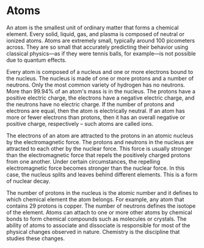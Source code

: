 * Atoms
  :PROPERTIES:
  :CUSTOM_ID: atoms
  :END:

An atom is the smallest unit of ordinary matter that forms a chemical
element. Every solid, liquid, gas, and plasma is composed of neutral or
ionized atoms. Atoms are extremely small, typically around 100
picometers across. They are so small that accurately predicting their
behavior using classical physics---as if they were tennis balls, for
example---is not possible due to quantum effects.

Every atom is composed of a nucleus and one or more electrons bound to
the nucleus. The nucleus is made of one or more protons and a number of
neutrons. Only the most common variety of hydrogen has no neutrons. More
than 99.94% of an atom's mass is in the nucleus. The protons have a
positive electric charge, the electrons have a negative electric charge,
and the neutrons have no electric charge. If the number of protons and
electrons are equal, then the atom is electrically neutral. If an atom
has more or fewer electrons than protons, then it has an overall
negative or positive charge, respectively -- such atoms are called ions.

The electrons of an atom are attracted to the protons in an atomic
nucleus by the electromagnetic force. The protons and neutrons in the
nucleus are attracted to each other by the nuclear force. This force is
usually stronger than the electromagnetic force that repels the
positively charged protons from one another. Under certain
circumstances, the repelling electromagnetic force becomes stronger than
the nuclear force. In this case, the nucleus splits and leaves behind
different elements. This is a form of nuclear decay.

The number of protons in the nucleus is the atomic number and it defines
to which chemical element the atom belongs. For example, any atom that
contains 29 protons is copper. The number of neutrons defines the
isotope of the element. Atoms can attach to one or more other atoms by
chemical bonds to form chemical compounds such as molecules or crystals.
The ability of atoms to associate and dissociate is responsible for most
of the physical changes observed in nature. Chemistry is the discipline
that studies these changes.
